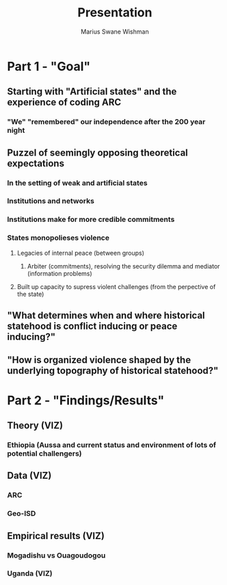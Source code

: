 #+title: Presentation
#+author: Marius Swane Wishman

* Part 1 - "Goal"
** Starting with "Artificial states" and the experience of coding ARC
*** "We" "remembered" our independence after the 200 year night
** Puzzel of seemingly opposing theoretical expectations
*** In the setting of weak and artificial states
*** Institutions and networks

*** Institutions make for more credible commitments
*** States monopolieses violence
**** Legacies of internal peace (between groups)
***** Arbiter (commitments), resolving the security dilemma and mediator (information problems)
**** Built up capacity to supress violent challenges (from the perpective of the state)
** "What determines when and where historical statehood is conflict inducing or peace inducing?"
** "How is organized violence shaped by the underlying topography of historical statehood?"

* Part 2 - "Findings/Results"
** Theory (VIZ)
*** Ethiopia (Aussa and current status and environment of lots of potential challengers)
** Data (VIZ)
*** ARC
*** Geo-ISD
** Empirical results (VIZ)
*** Mogadishu vs Ouagoudogou
*** Uganda (VIZ)
